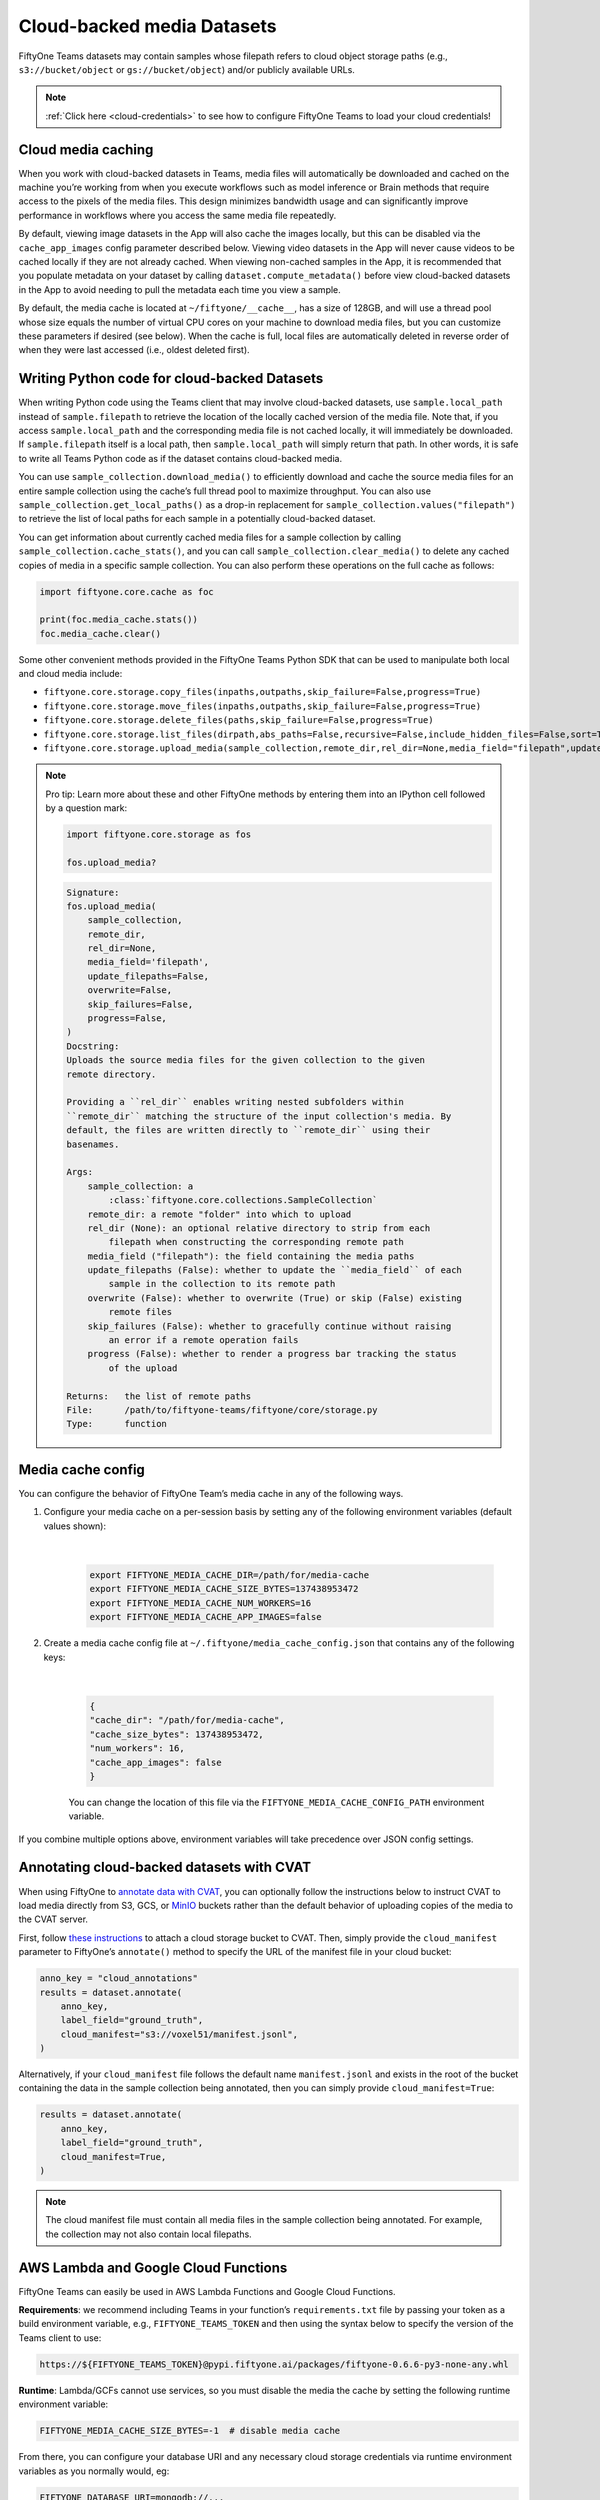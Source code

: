 .. _cloud-media:

Cloud-backed media Datasets
===========================

.. default-role:: code

FiftyOne Teams datasets may contain samples whose filepath refers to cloud object storage paths (e.g., ``s3://bucket/object`` or ``gs://bucket/object``) and/or publicly available URLs.

.. note::

   :ref:`Click here <cloud-credentials>` to see how to configure FiftyOne Teams to load your cloud
   credentials!

.. _cloud-media-caching:

Cloud media caching
___________________

When you work with cloud-backed datasets in Teams, media files will automatically be downloaded and cached on the machine you’re working from when you execute workflows such as model inference or Brain methods that require access to the pixels of the media files. This design minimizes bandwidth usage and can significantly improve performance in workflows where you access the same media file repeatedly.

By default, viewing image datasets in the App will also cache the images locally, but this can be disabled via the ``cache_app_images`` config parameter described below. Viewing video datasets in the App will never cause videos to be cached locally if they are not already cached. When viewing non-cached samples in the App, it is recommended that you populate metadata on your dataset by calling ``dataset.compute_metadata()`` before view cloud-backed datasets in the App to avoid needing to pull the metadata each time you view a sample.

By default, the media cache is located at ``~/fiftyone/__cache__``, has a size of 128GB, and will use a thread pool whose size equals the number of virtual CPU cores on your machine to download media files, but you can customize these parameters if desired (see below). When the cache is full, local files are automatically deleted in reverse order of when they were last accessed (i.e., oldest deleted first).

.. _cloud-media-python-code:

Writing Python code for cloud-backed Datasets
______________________________________________

When writing Python code using the Teams client that may involve cloud-backed datasets, use ``sample.local_path`` instead of ``sample.filepath`` to retrieve the location of the locally cached version of the media file. Note that, if you access ``sample.local_path`` and the corresponding media file is not cached locally, it will immediately be downloaded. If ``sample.filepath`` itself is a local path, then ``sample.local_path`` will simply return that path. In other words, it is safe to write all Teams Python code as if the dataset contains cloud-backed media.

You can use ``sample_collection.download_media()`` to efficiently download and cache the source media files for an entire sample collection using the cache’s full thread pool to maximize throughput. You can also use ``sample_collection.get_local_paths()`` as a drop-in replacement for ``sample_collection.values("filepath")`` to retrieve the list of local paths for each sample in a potentially cloud-backed dataset.

You can get information about currently cached media files for a sample collection by calling ``sample_collection.cache_stats()``, and you can call ``sample_collection.clear_media()`` to delete any cached copies of media in a specific sample collection. You can also perform these operations on the full cache as follows:


.. code-block:: python

    import fiftyone.core.cache as foc

    print(foc.media_cache.stats())
    foc.media_cache.clear()


Some other convenient methods provided in the FiftyOne Teams Python SDK that
can be used to manipulate both local and cloud media include:

* ``fiftyone.core.storage.copy_files(inpaths,outpaths,skip_failure=False,progress=True)``

* ``fiftyone.core.storage.move_files(inpaths,outpaths,skip_failure=False,progress=True)``

* ``fiftyone.core.storage.delete_files(paths,skip_failure=False,progress=True)``

* ``fiftyone.core.storage.list_files(dirpath,abs_paths=False,recursive=False,include_hidden_files=False,sort=True)``

* ``fiftyone.core.storage.upload_media(sample_collection,remote_dir,rel_dir=None,media_field="filepath",update_filepaths=False,overwrite=False,skip_failures=False,progress=False)``


.. note::

   Pro tip: Learn more about these and other FiftyOne methods by entering them
   into an IPython cell followed by a question mark:

   .. code-block:: python

        import fiftyone.core.storage as fos

        fos.upload_media?

   .. code-block:: shell

        Signature:
        fos.upload_media(
            sample_collection,
            remote_dir,
            rel_dir=None,
            media_field='filepath',
            update_filepaths=False,
            overwrite=False,
            skip_failures=False,
            progress=False,
        )
        Docstring:
        Uploads the source media files for the given collection to the given
        remote directory.

        Providing a ``rel_dir`` enables writing nested subfolders within
        ``remote_dir`` matching the structure of the input collection's media. By
        default, the files are written directly to ``remote_dir`` using their
        basenames.

        Args:
            sample_collection: a
                :class:`fiftyone.core.collections.SampleCollection`
            remote_dir: a remote "folder" into which to upload
            rel_dir (None): an optional relative directory to strip from each
                filepath when constructing the corresponding remote path
            media_field ("filepath"): the field containing the media paths
            update_filepaths (False): whether to update the ``media_field`` of each
                sample in the collection to its remote path
            overwrite (False): whether to overwrite (True) or skip (False) existing
                remote files
            skip_failures (False): whether to gracefully continue without raising
                an error if a remote operation fails
            progress (False): whether to render a progress bar tracking the status
                of the upload

        Returns:   the list of remote paths
        File:      /path/to/fiftyone-teams/fiftyone/core/storage.py
        Type:      function


.. _media-cache-config:

Media cache config
_____________________

You can configure the behavior of FiftyOne Team’s media cache in any of the following ways.

#. Configure your media cache on a per-session basis by setting any of the following environment variables (default values shown):

	|

    .. code-block:: python

        export FIFTYONE_MEDIA_CACHE_DIR=/path/for/media-cache
        export FIFTYONE_MEDIA_CACHE_SIZE_BYTES=137438953472
        export FIFTYONE_MEDIA_CACHE_NUM_WORKERS=16
        export FIFTYONE_MEDIA_CACHE_APP_IMAGES=false

#. Create a media cache config file at ``~/.fiftyone/media_cache_config.json`` that contains any of the following keys:

	|

    .. code-block:: python

        {
        "cache_dir": "/path/for/media-cache",
        "cache_size_bytes": 137438953472,
        "num_workers": 16,
        "cache_app_images": false
        }

    You can change the location of this file via the ``FIFTYONE_MEDIA_CACHE_CONFIG_PATH`` environment variable.


If you combine multiple options above, environment variables will take precedence over JSON config settings.



.. _annotating-cloud-media:

Annotating cloud-backed datasets with CVAT
____________________________________________

When using FiftyOne to `annotate data with CVAT <https://voxel51.com/docs/fiftyone/integrations/cvat.html>`_, you can optionally follow the instructions below to instruct CVAT to load media directly from S3, GCS, or `MinIO <https://github.com/openvinotoolkit/cvat/pull/4353>`_ buckets rather than the default behavior of uploading copies of the media to the CVAT server.

First, follow `these instructions <https://opencv.github.io/cvat/docs/manual/basics/attach-cloud-storage/>`_ to attach a cloud storage bucket to CVAT. Then, simply provide the ``cloud_manifest`` parameter to FiftyOne’s ``annotate()`` method to specify the URL of the manifest file in your cloud bucket:

.. code-block:: python

    anno_key = "cloud_annotations"
    results = dataset.annotate(
        anno_key,
        label_field="ground_truth",
        cloud_manifest="s3://voxel51/manifest.jsonl",
    )

Alternatively, if your ``cloud_manifest`` file follows the default name ``manifest.jsonl`` and exists in the root of the bucket containing the data in the sample collection being annotated, then you can simply provide ``cloud_manifest=True``:

.. code-block:: python

    results = dataset.annotate(
        anno_key,
        label_field="ground_truth",
        cloud_manifest=True,
    )

.. note::

    The cloud manifest file must contain all media files in the sample collection being annotated. For example, the collection may not also contain local filepaths.





.. _cloud-functions:

AWS Lambda and Google Cloud Functions
_____________________________________


FiftyOne Teams can easily be used in AWS Lambda Functions and Google Cloud Functions.

**Requirements**: we recommend including Teams in your  function’s ``requirements.txt`` file by passing your token as a build environment variable, e.g., ``FIFTYONE_TEAMS_TOKEN`` and then using the syntax below to specify the version of the Teams client to use:

.. code-block:: shell

    https://${FIFTYONE_TEAMS_TOKEN}@pypi.fiftyone.ai/packages/fiftyone-0.6.6-py3-none-any.whl

**Runtime**: Lambda/GCFs cannot use services, so you must disable the media the cache by setting the following runtime environment variable:


.. code-block:: shell

    FIFTYONE_MEDIA_CACHE_SIZE_BYTES=-1  # disable media cache

From there, you can configure your database URI and any necessary cloud storage credentials via runtime environment variables as you normally would, eg:


.. code-block:: shell

    FIFTYONE_DATABASE_URI=mongodb://...

